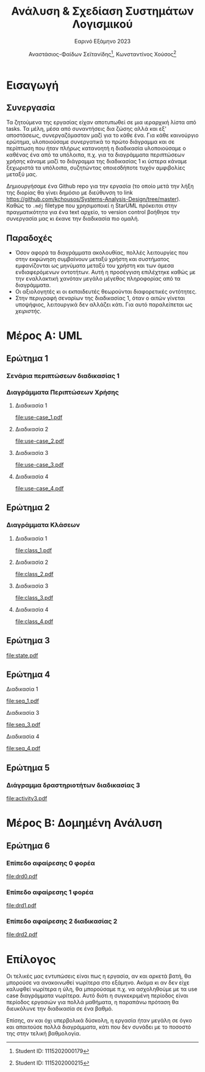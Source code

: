 #+title: Ανάλυση & Σχεδίαση Συστημάτων Λογισμικού
#+subtitle: Εαρινό Εξάμηνο 2023
#+author: Αναστάσιος-Φαίδων Σεϊτανίδης\thanks{Student ID: 1115202000179}, Κωνσταντίνος Χούσος\thanks{Student ID: 1115202000215}
#+language: gr
#+options: num:2 toc:t date:nil timestamp:nil
#+export_file_name: 1115202000215_1115202000179.pdf
:LATEX_PROPERTIES:
#+LATEX_CLASS: article

#+LATEX_CLASS_OPTIONS: [a4paper, titlepage, twoside]

#+LATEX_HEADER: \usepackage{newcomputermodern}

#+LATEX_HEADER: \usepackage{polyglossia}
#+LATEX_HEADER: \setmainlanguage{greek}
#+LATEX_HEADER: \setotherlanguage{english}

#+LATEX_HEADER: \renewcommand*{\thefootnote}{\fnsymbol{footnote}}

#+LATEX_HEADER: \pagestyle{headings}

#+LATEX_HEADER: \usepackage{microtype}

#+LATEX_HEADER: \renewcommand{\baselinestretch}{1.2}

#+LATEX_HEADER: \usepackage[margin=1.4in]{geometry}

#+LATEX_HEADER: \usepackage[font={small}, labelfont={}]{caption}
:END:

#+latex: \newpage

* Εισαγωγή


** Συνεργασία

Τα ζητούμενα της εργασίας είχαν αποτυπωθεί σε μια ιεραρχική λίστα από tasks. Τα μέλη, μέσα από συναντήσεις δια ζώσης αλλά και εξ' αποστάσεως, συνεργαζόμασταν μαζί για το κάθε ένα. Για κάθε καινούργιο ερώτημα, υλοποιούσαμε συνεργατικά το πρώτο διάγραμμα και σε περίπτωση που ήταν πλήρως κατανοητή η διαδικασία υλοποιούσαμε ο καθένας ένα από τα υπόλοιπα, π.χ. για τα διαγράμματα περιπτώσεων χρήσης κάναμε μαζί το διάγραμμα της διαδικασίας 1 κι ύστερα κάναμε ξεχωριστά τα υπόλοιπα, συζητώντας οποιεσδήποτε τυχόν αμφιβολίες μεταξύ μας.

Δημιουργήσαμε ένα Github repo για την εργασία (το οποίο μετά την λήξη της διορίας θα γίνει δημόσιο με διεύθυνση το link https://github.com/kchousos/Systems-Analysis-Design/tree/master). Καθώς το =.mdj= filetype που χρησιμοποιεί η StarUML πρόκειται στην πραγματικότητα για ένα text αρχείο, το version control βοήθησε την συνεργασία μας κι έκανε την διαδικασία πιο ομαλή.

** Παραδοχές

- Όσον αφορά τα διαγράμματα ακολουθίας, πολλές λειτουργίες που στην εκφώνηση συμβαίνουν μεταξύ χρήστη και συστήματος εμφανίζονται ως μηνύματα μεταξύ του χρήστη και των άμεσα ενδιαφερόμενων οντοτήτων. Αυτή η προσέγγιση επιλέχτηκε καθώς με την εναλλακτική χανόταν μεγάλο μέγεθος πληροφορίας από τα διαγράμματα.
- Οι αξιολογητές κι οι εκπαιδευτές θεωρούνται διαφορετικές οντότητες.
- Στην περιγραφή σεναρίων της διαδικασίας 1, όταν ο αιτών γίνεται υποψήφιος, λειτουργικά δεν αλλάζει κάτι. Για αυτό παραλείπεται ως /χειριστής/.

* Μέρος Α: UML

** Ερώτημα 1

*** Σενάρια περιπτώσεων διαδικασίας 1

#+attr_latex: :placement [H]
#+attr_org: :width 300px
[[file:2023-05-31_23-27-36_screenshot.png]]
#+attr_latex: :placement [H]
#+attr_org: :width 300px
[[file:2023-05-31_23-27-45_screenshot.png]]
#+attr_latex: :placement [H]
#+attr_org: :width 300px
[[file:2023-05-31_23-27-53_screenshot.png]]
#+attr_latex: :placement [H]
#+attr_org: :width 300px
[[file:2023-05-31_23-28-00_screenshot.png]]
#+attr_latex: :placement [H]
#+attr_org: :width 300px
[[file:2023-05-31_23-28-07_screenshot.png]]

*** Διαγράμματα Περιπτώσεων Χρήσης

**** Διαδικασία 1
[[file:use-case_1.pdf]]
**** Διαδικασία 2
[[file:use-case_2.pdf]]
**** Διαδικασία 3
[[file:use-case_3.pdf]]
**** Διαδικασία 4
[[file:use-case_4.pdf]]

** Ερώτημα 2

*** Διαγράμματα Κλάσεων

**** Διαδικασία 1
[[file:class_1.pdf]]
**** Διαδικασία 2
[[file:class_2.pdf]]
**** Διαδικασία 3
[[file:class_3.pdf]]
**** Διαδικασία 4
[[file:class_4.pdf]]

** Ερώτημα 3

[[file:state.pdf]]

** Ερώτημα 4

**** Διαδικασία 1
[[file:seq_1.pdf]]
**** Διαδικασία 3
[[file:seq_3.pdf]]
**** Διαδικασία 4
[[file:seq_4.pdf]]

** Ερώτημα 5

*** Διάγραμμα δραστηριοτήτων διαδικασίας 3
[[file:activity3.pdf]]

* Μέρος Β: Δομημένη Ανάλυση

** Ερώτημα 6

*** Επίπεδο αφαίρεσης 0 φορέα
[[file:drd0.pdf]]
*** Επίπεδο αφαίρεσης 1 φορέα
[[file:drd1.pdf]]
*** Επίπεδο αφαίρεσης 2 διαδικασίας 2
[[file:drd2.pdf]]

* Επίλογος

Οι τελικές μας εντυπώσεις είναι πως η εργασία, αν και αρκετά βατή, θα μπορούσε να ανακοινωθεί νωρίτερα στο εξάμηνο. Ακόμα κι αν δεν είχε καλυφθεί νωρίτερα η ύλη, θα μπορούσαμε π.χ. να ασχοληθούμε με τα use case διαγράμματα νωρίτερα. Αυτό διότι η συγκεκριμένη περίοδος είναι περίοδος εργασιών για πολλά μαθήματα, η παραπάνω πρόταση θα διευκόλυνε την διαδικασία σε ένα βαθμό.

Επίσης, αν και όχι υπερβολικά δύσκολη, η εργασία ήταν μεγάλη σε όγκο και απαιτούσε πολλά διαγράμματα, κάτι που δεν συνάδει με το ποσοστό της στην τελική βαθμολογία.
